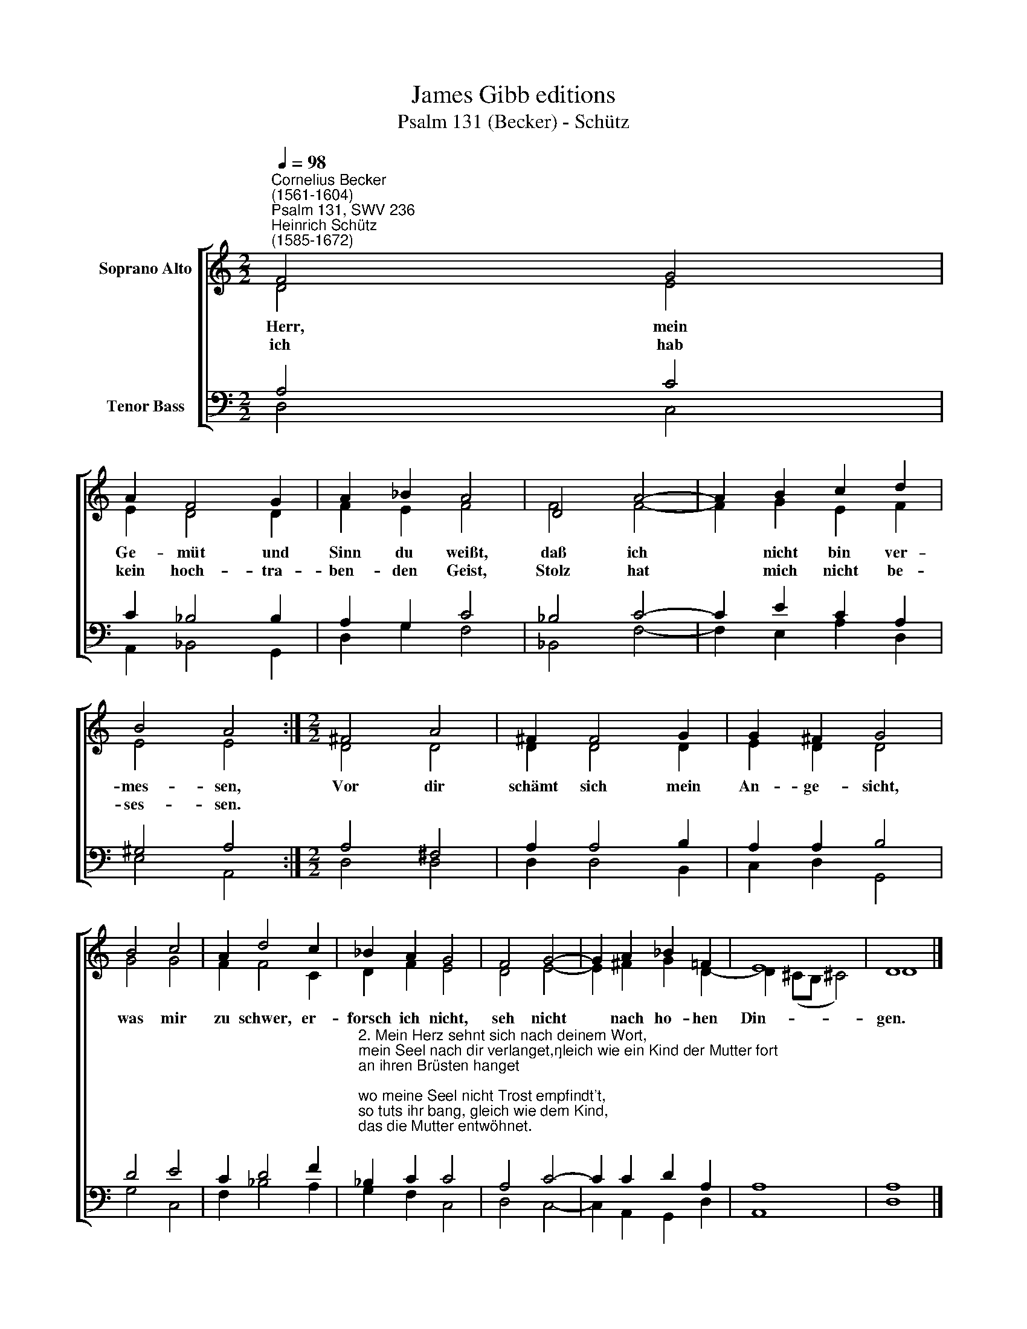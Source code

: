 X:1
T:James Gibb editions
T:Psalm 131 (Becker) - Schütz
%%score [ ( 1 2 ) ( 3 4 ) ]
L:1/8
Q:1/4=98
M:2/2
K:C
V:1 treble nm="Soprano Alto"
V:2 treble 
V:3 bass nm="Tenor Bass"
V:4 bass 
V:1
"^Cornelius Becker\n(1561-1604)""^Psalm 131, SWV 236""^Heinrich Schütz\n(1585-1672)" F4 G4 | %1
w: ~Herr, mein|
w: ich hab|
 A2 F4 G2 | A2 _B2 A4 | D4 A4- | A2 B2 c2 d2 | B4 A4 :|[M:2/2] ^F4 A4 | ^F2 F4 G2 | G2 ^F2 G4 | %9
w: Ge- müt und|Sinn du weißt,|daß ich|* nicht bin ver-|mes- sen,|Vor dir|schämt sich mein|An- ge- sicht,|
w: kein hoch- tra-|ben- den Geist,|Stolz hat|* mich nicht be-|ses- sen.||||
 B4 c4 | A2 d4 c2 | _B2 A2 G4 | F4 G4- | G2 A2 _B2 =F2 | E8 | D8 |] %16
w: was mir|zu schwer, er-|forsch ich nicht,|seh nicht|* nach ho- hen|Din-|gen.|
w: |||||||
V:2
 D4 E4 | E2 D4 D2 | F2 E2 F4 | F4 F4- | F2 G2 E2 F2 | E4 E4 :|[M:2/2] D4 D4 | D2 D4 D2 | E2 D2 D4 | %9
 G4 G4 | F2 F4 C2 | D2 F2 E4 | D4 E4- | E2 ^F2 G2 D2- | D2 (^CB, !courtesy!^C4) | D8 |] %16
V:3
 A,4 C4 | C2 _B,4 B,2 | A,2 G,2 C4 | _B,4 C4- | C2 E2 C2 A,2 | ^G,4 A,4 :|[M:2/2] A,4 ^F,4 | %7
 A,2 A,4 B,2 | A,2 A,2 B,4 | D4 E4 | C2 D4 F2 | %11
"^2. Mein Herz sehnt sich nach deinem Wort,\nmein Seel nach dir verlanget,\ngleich wie ein Kind der Mutter fort\nan ihren Brüsten hanget;\nwo meine Seel nicht Trost empfindt't,\nso tuts ihr bang, gleich wie dem Kind,\ndas die Mutter entwöhnet.\n\n3. Darum hoff nur getrost auf Gott,\nver laß dich auf sein Gnade,\nwer Gott vertraut in aller Not,\ndem muß zuletzt geraten.\nTrau fest, du liebes Israel,\nGott wend dein Leid und Ungefäll\njetzt und zu ewgen Zeiten!" _B,2 C2 C4 | %12
 A,4 C4- | C2 C2 D2 A,2 | A,8 | A,8 |] %16
V:4
 D,4 C,4 | A,,2 _B,,4 G,,2 | D,2 G,2 F,4 | _B,,4 F,4- | F,2 E,2 A,2 D,2 | E,4 A,,4 :| %6
[M:2/2] D,4 D,4 | D,2 D,4 B,,2 | C,2 D,2 G,,4 | G,4 C,4 | F,2 _B,4 A,2 | G,2 F,2 C,4 | D,4 C,4- | %13
 C,2 A,,2 G,,2 D,2 | A,,8 | D,8 |] %16

